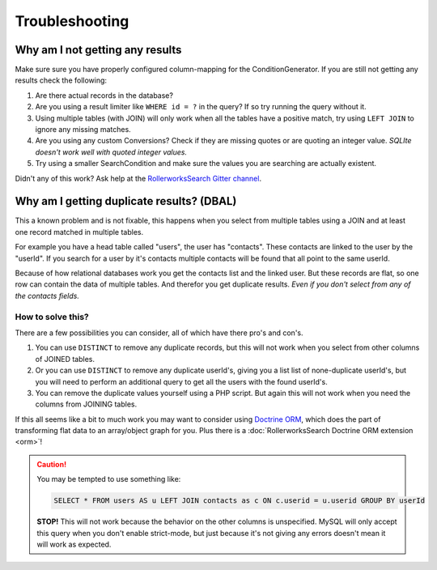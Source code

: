Troubleshooting
===============

Why am I not getting any results
--------------------------------

Make sure sure you have properly configured column-mapping for the ConditionGenerator.
If you are still not getting any results check the following:

#. Are there actual records in the database?
#. Are you using a result limiter like ``WHERE id = ?`` in the query?
   If so try running the query without it.
#. Using multiple tables (with JOIN) will only work when all the tables
   have a positive match, try using ``LEFT JOIN`` to ignore any missing
   matches.
#. Are you using any custom Conversions? Check if they are missing quotes
   or are quoting an integer value. *SQLIte doesn't work well with quoted
   integer values.*
#. Try using a smaller SearchCondition and make sure the values you are
   searching are actually existent.

Didn't any of this work? Ask help at the `RollerworksSearch Gitter channel`_.

Why am I getting duplicate results? (DBAL)
------------------------------------------

This a known problem and is not fixable, this happens when you select from
multiple tables using a JOIN and at least one record matched in multiple
tables.

For example you have a head table called "users", the user has "contacts".
These contacts are linked to the user by the "userId". If you search for
a user by it's contacts multiple contacts will be found that all point to
the same userId.

Because of how relational databases work you get the contacts list and the
linked user. But these records are flat, so one row can contain the data of
multiple tables. And therefor you get duplicate results.
*Even if you don't select from any of the contacts fields.*

How to solve this?
~~~~~~~~~~~~~~~~~~

There are a few possibilities you can consider, all of which have there
pro's and con's.

#. You can use ``DISTINCT`` to remove any duplicate records, but this will
   not work when you select from other columns of JOINED tables.
#. Or you can use ``DISTINCT`` to remove any duplicate userId's, giving you
   a list list of none-duplicate userId's, but you will need to perform an
   additional query to get all the users with the found userId's.
#. You can remove the duplicate values yourself using a PHP script.
   But again this will not work when you need the columns from JOINING
   tables.

If this all seems like a bit to much work you may want to consider
using `Doctrine ORM`_, which does the part of transforming flat
data to an array/object graph for you. Plus there is a
:doc:`RollerworksSearch Doctrine ORM extension <orm>`!

.. caution::

    You may be tempted to use something like:

    .. code-block:: sql

        SELECT * FROM users AS u LEFT JOIN contacts as c ON c.userid = u.userid GROUP BY userId

    **STOP!** This will not work because the behavior on the other columns
    is unspecified. MySQL will only accept this query when you don't enable
    strict-mode, but just because it's not giving any errors doesn't mean
    it will work as expected.

.. _`RollerworksSearch Gitter channel`: https://gitter.im/rollerworks/RollerworksSearch
.. _`Doctrine ORM`: http://www.doctrine-project.org/projects/orm.html
.. _`RollerworksSearch Doctrine ORM extension`: https://github.com/rollerworks/rollerworks-search-doctrine-orm
